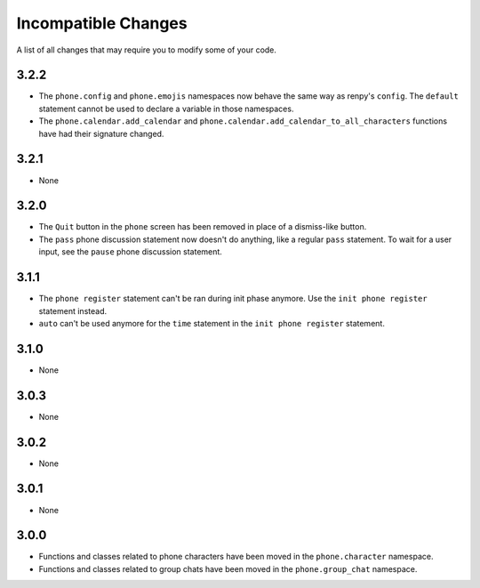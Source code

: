 Incompatible Changes
====================

A list of all changes that may require you to modify some of your code.

3.2.2
-----

* The ``phone.config`` and ``phone.emojis`` namespaces now behave the same way as renpy's ``config``. The ``default`` statement cannot be used to declare a variable in those namespaces.
* The ``phone.calendar.add_calendar`` and ``phone.calendar.add_calendar_to_all_characters`` functions have had their signature changed.

3.2.1
-----

* None

3.2.0
-----

* The ``Quit`` button in the ``phone`` screen has been removed in place of a dismiss-like button.
* The ``pass`` phone discussion statement now doesn't do anything, like a regular ``pass`` statement. To wait for a user input, see the ``pause`` phone discussion statement.

3.1.1
-----

* The ``phone register`` statement can't be ran during init phase anymore. Use the ``init phone register`` statement instead.
* ``auto`` can't be used anymore for the ``time`` statement in the ``init phone register`` statement.

3.1.0
-----

* None

3.0.3
-----

* None

3.0.2
-----

* None

3.0.1
-----

* None

3.0.0
-----

* Functions and classes related to phone characters have been moved in the ``phone.character`` namespace.
* Functions and classes related to group chats have been moved in the ``phone.group_chat`` namespace.